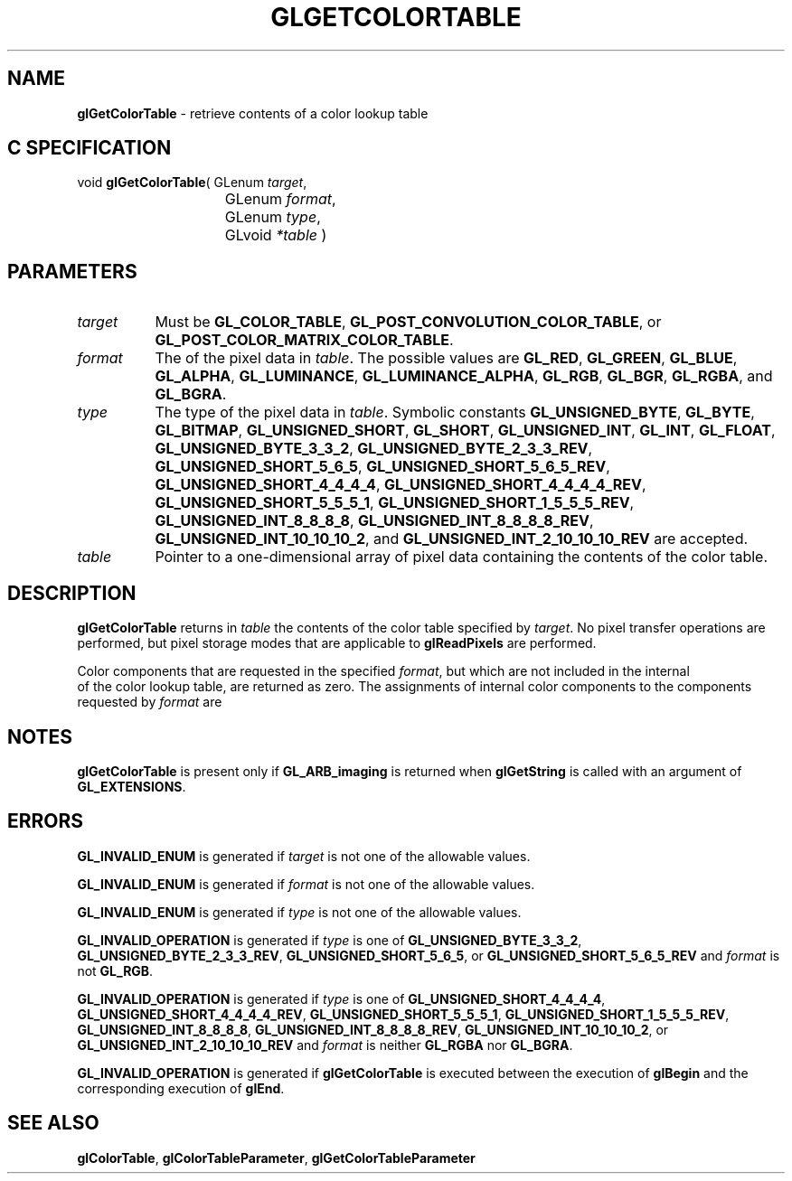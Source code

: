 '\" t  
'\"macro stdmacro
.ds Vn Version 1.2
.ds Dt 24 September 1999
.ds Re Release 1.2.1
.ds Dp May 22 14:45
.ds Dm 7 May 22 14:
.ds Xs 62474     6
.TH GLGETCOLORTABLE 3G
.SH NAME
.B "glGetColorTable
\- retrieve contents of a color lookup table

.SH C SPECIFICATION
void \f3glGetColorTable\fP(
GLenum \fItarget\fP,
.nf
.ta \w'\f3void \fPglGetColorTable( 'u
	GLenum \fIformat\fP,
	GLenum \fItype\fP,
	GLvoid \fI*table\fP )
.fi

.SH PARAMETERS
.TP \w'\f2target\fP\ \ 'u 
\f2target\fP
Must be \%\f3GL_COLOR_TABLE\fP,
\%\f3GL_POST_CONVOLUTION_COLOR_TABLE\fP,
or
\%\f3GL_POST_COLOR_MATRIX_COLOR_TABLE\fP.
.TP
\f2format\fP
The  of the pixel data in \f2table\fP.
The possible values are
\%\f3GL_RED\fP,
\%\f3GL_GREEN\fP,
\%\f3GL_BLUE\fP,
\%\f3GL_ALPHA\fP,
\%\f3GL_LUMINANCE\fP,
\%\f3GL_LUMINANCE_ALPHA\fP,
\%\f3GL_RGB\fP,
\%\f3GL_BGR\fP,
\%\f3GL_RGBA\fP, and
\%\f3GL_BGRA\fP.
.TP
\f2type\fP
The type of the pixel data in \f2table\fP.
Symbolic constants
\%\f3GL_UNSIGNED_BYTE\fP,
\%\f3GL_BYTE\fP,
\%\f3GL_BITMAP\fP,
\%\f3GL_UNSIGNED_SHORT\fP,
\%\f3GL_SHORT\fP,
\%\f3GL_UNSIGNED_INT\fP,
\%\f3GL_INT\fP,
\%\f3GL_FLOAT\fP,
\%\f3GL_UNSIGNED_BYTE_3_3_2\fP,
\%\f3GL_UNSIGNED_BYTE_2_3_3_REV\fP,
\%\f3GL_UNSIGNED_SHORT_5_6_5\fP,
\%\f3GL_UNSIGNED_SHORT_5_6_5_REV\fP,
\%\f3GL_UNSIGNED_SHORT_4_4_4_4\fP,
\%\f3GL_UNSIGNED_SHORT_4_4_4_4_REV\fP,
\%\f3GL_UNSIGNED_SHORT_5_5_5_1\fP,
\%\f3GL_UNSIGNED_SHORT_1_5_5_5_REV\fP,
\%\f3GL_UNSIGNED_INT_8_8_8_8\fP,
\%\f3GL_UNSIGNED_INT_8_8_8_8_REV\fP,
\%\f3GL_UNSIGNED_INT_10_10_10_2\fP, and
\%\f3GL_UNSIGNED_INT_2_10_10_10_REV\fP
are accepted.
.TP
\f2table\fP
Pointer to a one-dimensional array of pixel data containing the contents
of the color table.
.SH DESCRIPTION
\%\f3glGetColorTable\fP returns in \f2table\fP the contents of the color table specified 
by \f2target\fP. No pixel transfer operations are performed, but pixel 
storage modes that are applicable to
\%\f3glReadPixels\fP are performed. 
.P
Color components that are requested in
the specified \f2format\fP, but which are not included in the internal
 of the color lookup table, are returned as zero.  The
assignments of internal color components to the components
requested by \f2format\fP are
.P
.TS
center;
lb lb
l l.
_
Internal Component	Resulting Component
_
red	red
green	green
blue	blue
alpha	alpha
luminance	red
intensity	red
_
.TE

.P
.SH NOTES
\%\f3glGetColorTable\fP is present only if \%\f3GL_ARB_imaging\fP is returned when \%\f3glGetString\fP
is called with an argument of \%\f3GL_EXTENSIONS\fP.
.P
.SH ERRORS
\%\f3GL_INVALID_ENUM\fP is generated if \f2target\fP is not one of the allowable
values.
.P
\%\f3GL_INVALID_ENUM\fP is generated if \f2format\fP is not one of the allowable
values.
.P
\%\f3GL_INVALID_ENUM\fP is generated if \f2type\fP is not one of the allowable
values.
.P
\%\f3GL_INVALID_OPERATION\fP is generated if \f2type\fP is one of
\%\f3GL_UNSIGNED_BYTE_3_3_2\fP,
\%\f3GL_UNSIGNED_BYTE_2_3_3_REV\fP,
\%\f3GL_UNSIGNED_SHORT_5_6_5\fP, or
\%\f3GL_UNSIGNED_SHORT_5_6_5_REV\fP
and \f2format\fP is not \%\f3GL_RGB\fP.
.P
\%\f3GL_INVALID_OPERATION\fP is generated if \f2type\fP is one of
\%\f3GL_UNSIGNED_SHORT_4_4_4_4\fP,
\%\f3GL_UNSIGNED_SHORT_4_4_4_4_REV\fP,
\%\f3GL_UNSIGNED_SHORT_5_5_5_1\fP,
\%\f3GL_UNSIGNED_SHORT_1_5_5_5_REV\fP,
\%\f3GL_UNSIGNED_INT_8_8_8_8\fP,
\%\f3GL_UNSIGNED_INT_8_8_8_8_REV\fP,
\%\f3GL_UNSIGNED_INT_10_10_10_2\fP, or
\%\f3GL_UNSIGNED_INT_2_10_10_10_REV\fP
and \f2format\fP is neither \%\f3GL_RGBA\fP nor \%\f3GL_BGRA\fP.
.P
\%\f3GL_INVALID_OPERATION\fP is generated if \%\f3glGetColorTable\fP is executed
between the execution of \%\f3glBegin\fP and the corresponding
execution of \%\f3glEnd\fP.
.SH SEE ALSO
\%\f3glColorTable\fP,
\%\f3glColorTableParameter\fP,
\%\f3glGetColorTableParameter\fP

